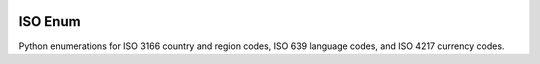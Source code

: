 |MIT license| |PyPI version fury.io| |PyPI pyversions| |PyPI status| |Documentation Status|
|Code Cov| |Test Status|

.. |MIT license| image:: https://img.shields.io/badge/License-MIT-blue.svg
   :target: https://lbesson.mit-license.org/

.. |PyPI version fury.io| image:: https://badge.fury.io/py/iso-enum.svg
   :target: https://pypi.python.org/pypi/iso-enum/

.. |PyPI pyversions| image:: https://img.shields.io/pypi/pyversions/iso-enum.svg
   :target: https://pypi.python.org/pypi/iso-enum/

.. |PyPI status| image:: https://img.shields.io/pypi/status/iso-enum.svg
   :target: https://pypi.python.org/pypi/iso-enum

.. |Documentation Status| image:: https://readthedocs.org/projects/iso-enum/badge/?version=latest
   :target: http://iso-enum.readthedocs.io/?badge=latest/

.. |Code Cov| image:: https://codecov.io/gh/bckohan/iso-enum/branch/main/graph/badge.svg?token=0IZOKN2DYL
   :target: https://codecov.io/gh/bckohan/iso-enum

.. |Test Status| image:: https://github.com/bckohan/iso-enum/workflows/test/badge.svg
   :target: https://github.com/bckohan/iso-enum/actions


ISO Enum
###########

Python enumerations for ISO 3166 country and region codes, ISO 639 language codes, and ISO 4217 currency codes.

